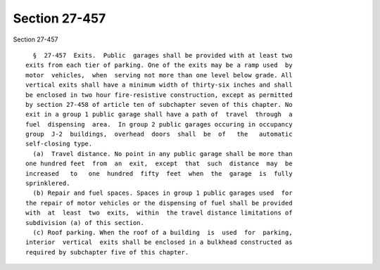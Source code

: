 Section 27-457
==============

Section 27-457 ::    
        
     
        §  27-457  Exits.  Public  garages shall be provided with at least two
      exits from each tier of parking. One of the exits may be a ramp used  by
      motor  vehicles,  when  serving not more than one level below grade. All
      vertical exits shall have a minimum width of thirty-six inches and shall
      be enclosed in two hour fire-resistive construction, except as permitted
      by section 27-458 of article ten of subchapter seven of this chapter. No
      exit in a group 1 public garage shall have a path of  travel  through  a
      fuel  dispensing  area.  In group 2 public garages occuring in occupancy
      group  J-2  buildings,  overhead  doors  shall  be  of   the   automatic
      self-closing type.
        (a)  Travel distance. No point in any public garage shall be more than
      one hundred feet  from  an  exit,  except  that  such  distance  may  be
      increased   to   one  hundred  fifty  feet  when  the  garage  is  fully
      sprinklered.
        (b) Repair and fuel spaces. Spaces in group 1 public garages used  for
      the repair of motor vehicles or the dispensing of fuel shall be provided
      with  at  least  two  exits,  within  the travel distance limitations of
      subdivision (a) of this section.
        (c) Roof parking. When the roof of a building  is  used  for  parking,
      interior  vertical  exits shall be enclosed in a bulkhead constructed as
      required by subchapter five of this chapter.
    
    
    
    
    
    
    